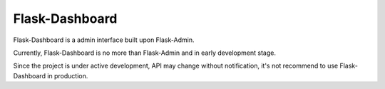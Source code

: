 Flask-Dashboard
===============

Flask-Dashboard is a admin interface built upon Flask-Admin.

Currently, Flask-Dashboard is no more than Flask-Admin and in early development
stage.

Since the project is under active development, API may change without
notification, it's not recommend to use Flask-Dashboard in production.
